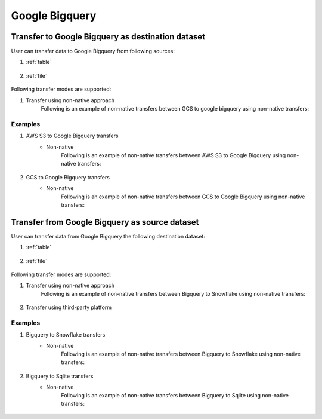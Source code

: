 ***************
Google Bigquery
***************

Transfer to Google Bigquery as destination dataset
~~~~~~~~~~~~~~~~~~~~~~~~~~~~~~~~~~~~~~~~~~~~~~~~~~~~~~~~
User can transfer data to Google Bigquery from following sources:

#. :ref:`table`

    .. literalinclude:: ../../../src/universal_transfer_operator/constants.py
       :language: python
       :start-after: [START database]
       :end-before: [END database]

#. :ref:`file`

    .. literalinclude:: ../../../src/universal_transfer_operator/constants.py
       :language: python
       :start-after: [START filelocation]
       :end-before: [END filelocation]

Following transfer modes are supported:

1. Transfer using non-native approach
    Following is an example of non-native transfers between GCS to google bigquery using non-native transfers:

    .. literalinclude:: ../../../example_dags/example_universal_transfer_operator.py
       :language: python
       :start-after: [START transfer_non_native_gs_to_bigquery]
       :end-before: [END transfer_non_native_gs_to_bigquery]

Examples
########
1. AWS S3 to Google Bigquery transfers
    - Non-native
        Following is an example of non-native transfers between AWS S3 to Google Bigquery using non-native transfers:

            .. literalinclude:: ../../../example_dags/example_universal_transfer_operator.py
               :language: python
               :start-after: [START transfer_non_native_s3_to_bigquery]
               :end-before: [END transfer_non_native_s3_to_bigquery]

2. GCS to Google Bigquery transfers
    - Non-native
        Following is an example of non-native transfers between GCS to Google Bigquery using non-native transfers:

            .. literalinclude:: ../../../example_dags/example_universal_transfer_operator.py
               :language: python
               :start-after: [START transfer_non_native_gs_to_bigquery]
               :end-before: [END transfer_non_native_gs_to_bigquery]

Transfer from Google Bigquery as source dataset
~~~~~~~~~~~~~~~~~~~~~~~~~~~~~~~~~~~~~~~~~~~~~~~~
User can transfer data from Google Bigquery the following destination dataset:

#. :ref:`table`

    .. literalinclude:: ../../../src/universal_transfer_operator/constants.py
       :language: python
       :start-after: [START database]
       :end-before: [END database]

#. :ref:`file`

    .. literalinclude:: ../../../src/universal_transfer_operator/constants.py
       :language: python
       :start-after: [START filelocation]
       :end-before: [END filelocation]

Following transfer modes are supported:

1. Transfer using non-native approach
    Following is an example of non-native transfers between Bigquery to Snowflake using non-native transfers:

            .. literalinclude:: ../../../example_dags/example_universal_transfer_operator.py
               :language: python
               :start-after: [START transfer_non_native_bigquery_to_snowflake]
               :end-before: [END transfer_non_native_bigquery_to_snowflake]

2. Transfer using third-party platform

Examples
########

1. Bigquery to Snowflake transfers
    - Non-native
        Following is an example of non-native transfers between Bigquery to Snowflake using non-native transfers:

            .. literalinclude:: ../../../example_dags/example_universal_transfer_operator.py
               :language: python
               :start-after: [START transfer_non_native_bigquery_to_snowflake]
               :end-before: [END transfer_non_native_bigquery_to_snowflake]

2. Bigquery to Sqlite transfers
    - Non-native
        Following is an example of non-native transfers between Bigquery to Sqlite using non-native transfers:

            .. literalinclude:: ../../../example_dags/example_universal_transfer_operator.py
               :language: python
               :start-after: [START transfer_non_native_bigquery_to_sqlite]
               :end-before: [END transfer_non_native_bigquery_to_sqlite]
